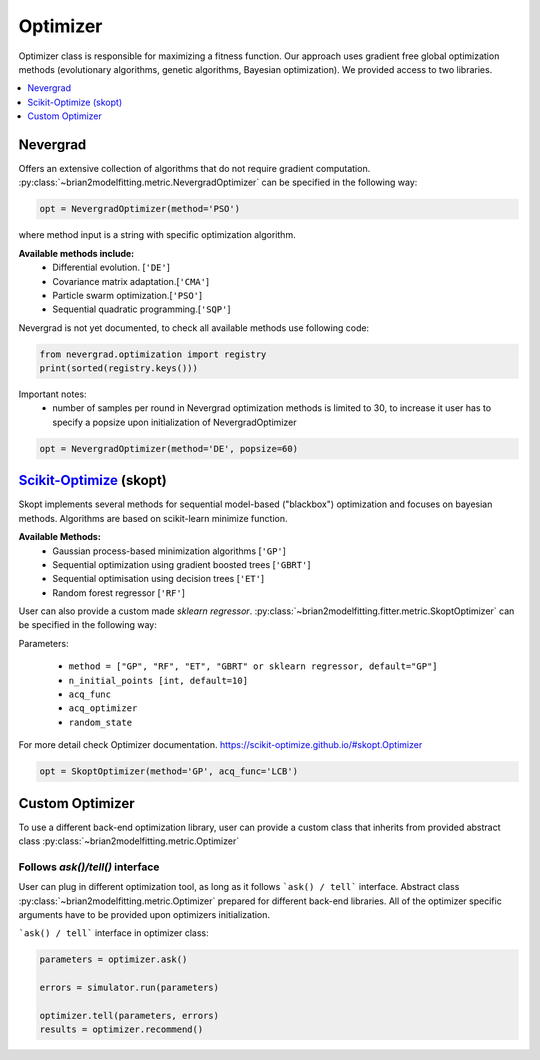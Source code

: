 Optimizer
=========

Optimizer class is responsible for maximizing a fitness function. Our approach
uses gradient free global optimization methods (evolutionary algorithms, genetic algorithms,
Bayesian optimization). We provided access to two libraries.


.. contents::
    :local:
    :depth: 1


Nevergrad
---------

.. _Nevergrad: https://github.com/facebookresearch/nevergrad

Offers an extensive collection of algorithms that do not require gradient computation.
:py:class:`~brian2modelfitting.metric.NevergradOptimizer` can be specified in the following way:

.. code:: python

  opt = NevergradOptimizer(method='PSO')

where method input is a string with specific optimization algorithm.

**Available methods include:**
 - Differential evolution. [``'DE'``]
 - Covariance matrix adaptation.[``'CMA'``]
 - Particle swarm optimization.[``'PSO'``]
 - Sequential quadratic programming.[``'SQP'``]


Nevergrad is not yet documented, to check all available methods use following code:

.. code:: python

  from nevergrad.optimization import registry
  print(sorted(registry.keys()))


Important notes:
 - number of samples per round in Nevergrad optimization methods is limited to 30,
   to increase it user has to specify a popsize upon initialization of NevergradOptimizer

.. code:: python

     opt = NevergradOptimizer(method='DE', popsize=60)



Scikit-Optimize_ (skopt)
------------------------

.. _Scikit-Optimize: https://scikit-optimize.github.io/

Skopt implements several methods for sequential model-based ("blackbox") optimization
and focuses on bayesian methods. Algorithms are based on scikit-learn minimize function.

**Available Methods:**
 - Gaussian process-based minimization algorithms [``'GP'``]
 - Sequential optimization using gradient boosted trees [``'GBRT'``]
 - Sequential optimisation using decision trees [``'ET'``]
 - Random forest regressor [``'RF'``]

User can also provide a custom made `sklearn regressor`. :py:class:`~brian2modelfitting.fitter.metric.SkoptOptimizer` can be specified in the following way:


Parameters:

 - ``method = ["GP", "RF", "ET", "GBRT" or sklearn regressor, default="GP"]``
 - ``n_initial_points [int, default=10]``
 - ``acq_func``
 - ``acq_optimizer``
 - ``random_state``

For more detail check Optimizer documentation. https://scikit-optimize.github.io/#skopt.Optimizer

.. code:: python

   opt = SkoptOptimizer(method='GP', acq_func='LCB')



Custom Optimizer
----------------

To use a different back-end optimization library, user can provide a
custom class that inherits from provided abstract class :py:class:`~brian2modelfitting.metric.Optimizer`

Follows `ask()/tell()` interface
~~~~~~~~~~~~~~~~~~~~~~~~~~~~~~~~
User can plug in different optimization tool, as long as it follows ```ask() / tell```
interface. Abstract class :py:class:`~brian2modelfitting.metric.Optimizer` prepared for different back-end libraries.
All of the optimizer specific arguments have to be provided upon
optimizers initialization.


```ask() / tell``` interface in optimizer class:

.. code:: python

  parameters = optimizer.ask()

  errors = simulator.run(parameters)

  optimizer.tell(parameters, errors)
  results = optimizer.recommend()
